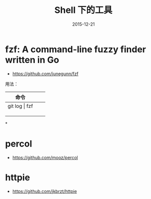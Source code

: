 #+TITLE: Shell 下的工具
#+DATE: 2015-12-21
#+KEYWORDS: Shell

* fzf: A command-line fuzzy finder written in Go
- https://github.com/junegunn/fzf

用法：
| 命令          |   |   |
|---------------+---+---|
| git log \vert fzf |   |   |
|               |   |   |
|               |   |   |
|               |   |   |
*
* percol
- https://github.com/mooz/percol
* httpie
- [[https://github.com/jkbrzt/httpie]]
